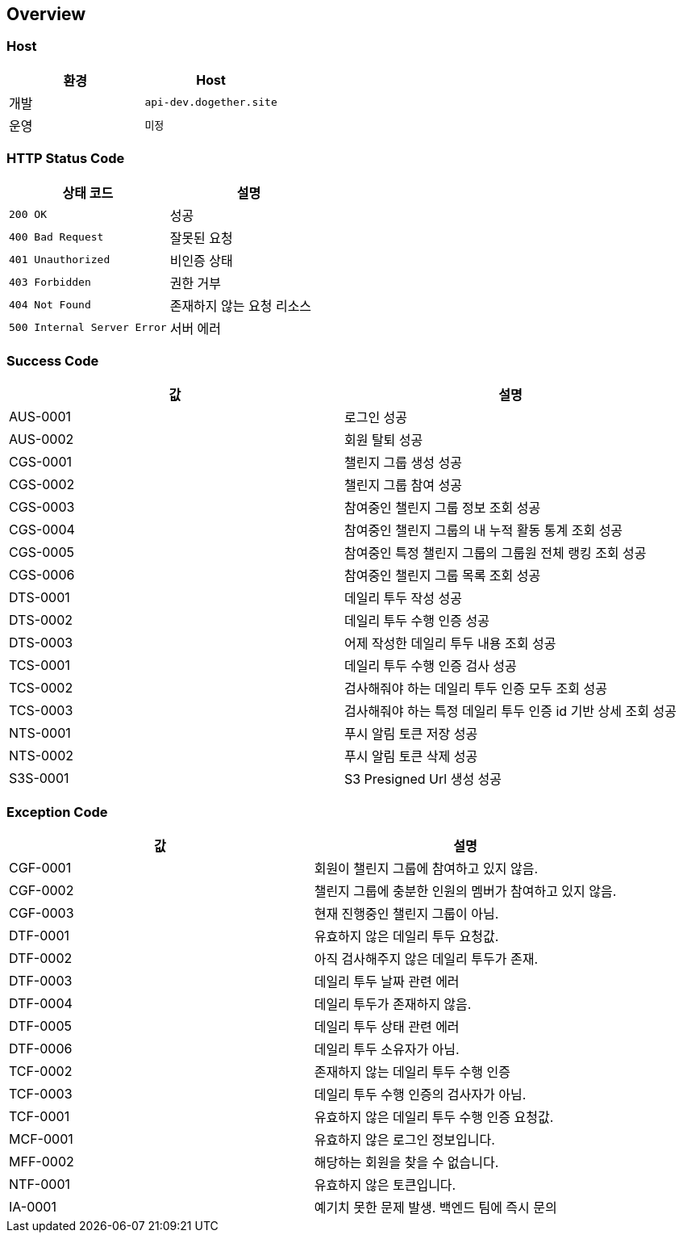 [[overview]]
== Overview

[[overview-host]]
=== Host

|===
| 환경 | Host

| 개발
| `api-dev.dogether.site`

| 운영
| `미정`
|===

[[overview-http-status-code]]
=== HTTP Status Code

|===
| 상태 코드 | 설명

| `200 OK`
| 성공

| `400 Bad Request`
| 잘못된 요청

| `401 Unauthorized`
| 비인증 상태

| `403 Forbidden`
| 권한 거부

| `404 Not Found`
| 존재하지 않는 요청 리소스

| `500 Internal Server Error`
| 서버 에러
|===

[[overview-success-code]]
=== Success Code

|===
| 값 | 설명

| AUS-0001
| 로그인 성공

| AUS-0002
| 회원 탈퇴 성공

| CGS-0001
| 챌린지 그룹 생성 성공

| CGS-0002
| 챌린지 그룹 참여 성공

| CGS-0003
| 참여중인 챌린지 그룹 정보 조회 성공

| CGS-0004
| 참여중인 챌린지 그룹의 내 누적 활동 통계 조회 성공

| CGS-0005
| 참여중인 특정 챌린지 그룹의 그룹원 전체 랭킹 조회 성공

| CGS-0006
| 참여중인 챌린지 그룹 목록 조회 성공

| DTS-0001
| 데일리 투두 작성 성공

| DTS-0002
| 데일리 투두 수행 인증 성공

| DTS-0003
| 어제 작성한 데일리 투두 내용 조회 성공

| TCS-0001
| 데일리 투두 수행 인증 검사 성공

| TCS-0002
| 검사해줘야 하는 데일리 투두 인증 모두 조회 성공

| TCS-0003
| 검사해줘야 하는 특정 데일리 투두 인증 id 기반 상세 조회 성공

| NTS-0001
| 푸시 알림 토큰 저장 성공

| NTS-0002
| 푸시 알림 토큰 삭제 성공

| S3S-0001
| S3 Presigned Url 생성 성공

|===

[[overview-exception-code]]
=== Exception Code

|===
| 값 | 설명

| CGF-0001
| 회원이 챌린지 그룹에 참여하고 있지 않음.

| CGF-0002
| 챌린지 그룹에 충분한 인원의 멤버가 참여하고 있지 않음.

| CGF-0003
| 현재 진행중인 챌린지 그룹이 아님.

| DTF-0001
| 유효하지 않은 데일리 투두 요청값.

| DTF-0002
| 아직 검사해주지 않은 데일리 투두가 존재.

| DTF-0003
| 데일리 투두 날짜 관련 에러

| DTF-0004
| 데일리 투두가 존재하지 않음.

| DTF-0005
| 데일리 투두 상태 관련 에러

| DTF-0006
| 데일리 투두 소유자가 아님.

| TCF-0002
| 존재하지 않는 데일리 투두 수행 인증

| TCF-0003
| 데일리 투두 수행 인증의 검사자가 아님.

| TCF-0001
| 유효하지 않은 데일리 투두 수행 인증 요청값.

| MCF-0001
| 유효하지 않은 로그인 정보입니다.

| MFF-0002
| 해당하는 회원을 찾을 수 없습니다.

| NTF-0001
| 유효하지 않은 토큰입니다.

| IA-0001
| 예기치 못한 문제 발생. 백엔드 팀에 즉시 문의

|===
